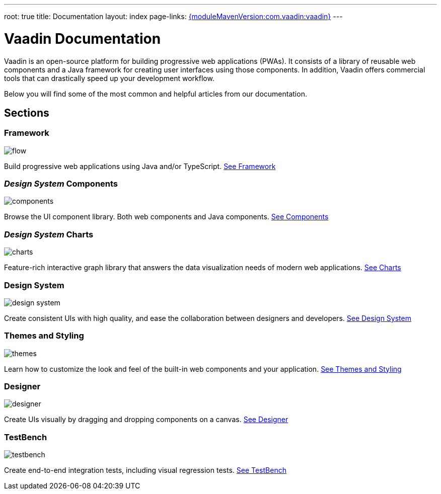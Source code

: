 ---
root: true
title: Documentation
layout: index
page-links: https://github.com/vaadin/platform/releases/tag/{moduleMavenVersion:com.vaadin:vaadin}[{moduleMavenVersion:com.vaadin:vaadin}]
---

= Vaadin Documentation

Vaadin is an open-source platform for building progressive web applications (PWAs). It consists of a library of reusable web components and a Java framework for creating user interfaces using those components. In addition, Vaadin offers commercial tools that can drastically speed up your development workflow.

Below you will find some of the most common and helpful articles from our documentation.

[.cards.large.hide-title]
== Sections

=== Framework
image::_images/flow.svg[opts=inline, role=icon]
Build progressive web applications using Java and/or TypeScript.
<<flow/Overview#,See Framework>>

=== _Design System_ Components
image::_images/components.svg[opts=inline, role=icon]
Browse the UI component library. Both web components and Java components.
<<design-system#toc,See Components>>


=== _Design System_ Charts
image::_images/charts.svg[opts=inline, role=icon]
Feature-rich interactive graph library that answers the data visualization needs of modern web applications.
<<design-system/components/charts#,See Charts>>


=== Design System
image::_images/design-system.svg[opts=inline, role=icon]
Create consistent UIs with high quality, and ease the collaboration between designers and developers.
<<design-system#,See Design System>>


=== Themes and Styling
image::_images/themes.svg[opts=inline, role=icon]
Learn how to customize the look and feel of the built-in web components and your application.
<<themes/themes-and-styling-overview#,See Themes and Styling>>


=== Designer
image::_images/designer.svg[opts=inline, role=icon]
Create UIs visually by dragging and dropping components on a canvas.
<<designer/getting-started/designer-overview#,See Designer>>


=== TestBench
image::_images/testbench.svg[opts=inline, role=icon]
Create end-to-end integration tests, including visual regression tests.
<<testbench/testbench-overview#,See TestBench>>
